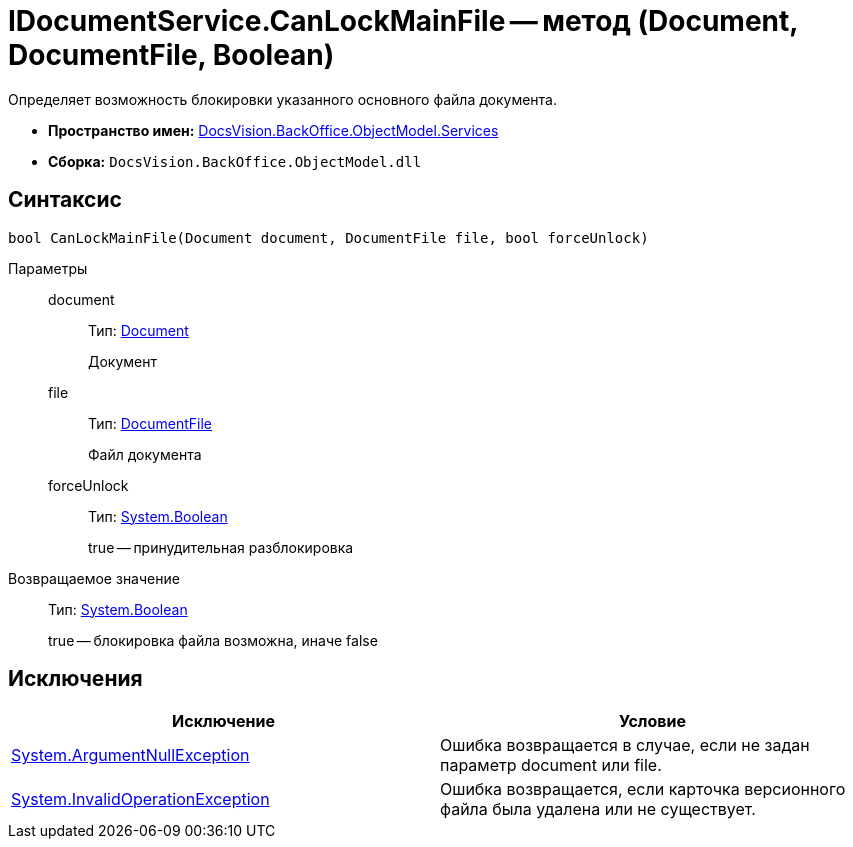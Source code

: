 = IDocumentService.CanLockMainFile -- метод (Document, DocumentFile, Boolean)

Определяет возможность блокировки указанного основного файла документа.

* *Пространство имен:* xref:api/DocsVision/BackOffice/ObjectModel/Services/Services_NS.adoc[DocsVision.BackOffice.ObjectModel.Services]
* *Сборка:* `DocsVision.BackOffice.ObjectModel.dll`

== Синтаксис

[source,csharp]
----
bool CanLockMainFile(Document document, DocumentFile file, bool forceUnlock)
----

Параметры::
document:::
Тип: xref:api/DocsVision/BackOffice/ObjectModel/Document_CL.adoc[Document]
+
Документ
file:::
Тип: xref:api/DocsVision/BackOffice/ObjectModel/DocumentFile_CL.adoc[DocumentFile]
+
Файл документа
forceUnlock:::
Тип: http://msdn.microsoft.com/ru-ru/library/system.boolean.aspx[System.Boolean]
+
true -- принудительная разблокировка

Возвращаемое значение::
Тип: http://msdn.microsoft.com/ru-ru/library/system.boolean.aspx[System.Boolean]
+
true -- блокировка файла возможна, иначе false

== Исключения

[cols=",",options="header"]
|===
|Исключение |Условие
|http://msdn.microsoft.com/ru-ru/library/system.argumentnullexception.aspx[System.ArgumentNullException] |Ошибка возвращается в случае, если не задан параметр document или file.
|http://msdn.microsoft.com/ru-ru/library/system.invalidoperationexception.aspx[System.InvalidOperationException] |Ошибка возвращается, если карточка версионного файла была удалена или не существует.
|===
